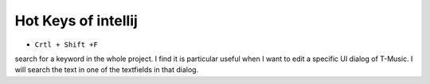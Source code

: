 ﻿Hot Keys of intellij
=======================

- ``Crtl + Shift +F``

search for a keyword in the whole project. I find it is particular useful when I want to edit a specific UI dialog of T-Music. I will search the text in one of the textfields in that dialog.